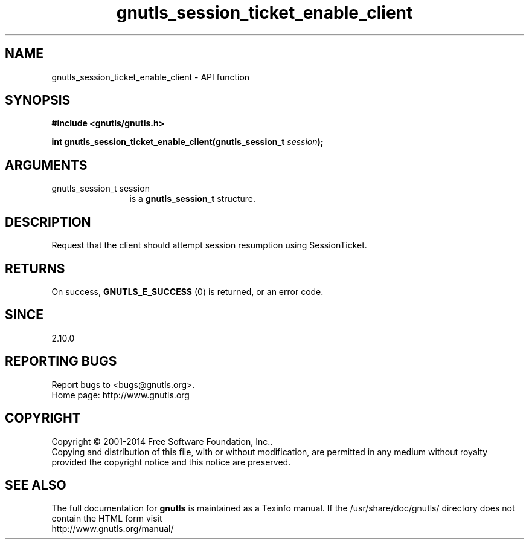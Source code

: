 .\" DO NOT MODIFY THIS FILE!  It was generated by gdoc.
.TH "gnutls_session_ticket_enable_client" 3 "3.3.21" "gnutls" "gnutls"
.SH NAME
gnutls_session_ticket_enable_client \- API function
.SH SYNOPSIS
.B #include <gnutls/gnutls.h>
.sp
.BI "int gnutls_session_ticket_enable_client(gnutls_session_t " session ");"
.SH ARGUMENTS
.IP "gnutls_session_t session" 12
is a \fBgnutls_session_t\fP structure.
.SH "DESCRIPTION"
Request that the client should attempt session resumption using
SessionTicket.
.SH "RETURNS"
On success, \fBGNUTLS_E_SUCCESS\fP (0) is returned, or an
error code.
.SH "SINCE"
2.10.0
.SH "REPORTING BUGS"
Report bugs to <bugs@gnutls.org>.
.br
Home page: http://www.gnutls.org

.SH COPYRIGHT
Copyright \(co 2001-2014 Free Software Foundation, Inc..
.br
Copying and distribution of this file, with or without modification,
are permitted in any medium without royalty provided the copyright
notice and this notice are preserved.
.SH "SEE ALSO"
The full documentation for
.B gnutls
is maintained as a Texinfo manual.
If the /usr/share/doc/gnutls/
directory does not contain the HTML form visit
.B
.IP http://www.gnutls.org/manual/
.PP
